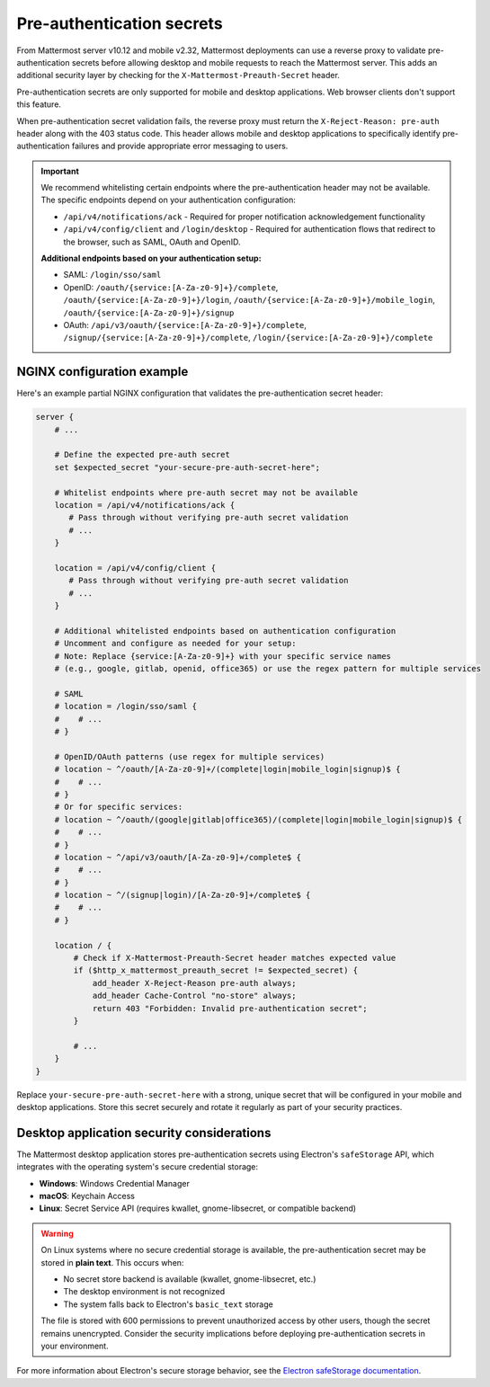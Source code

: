 Pre-authentication secrets
==========================

From Mattermost server v10.12 and mobile v2.32, Mattermost deployments can use a reverse proxy to validate pre-authentication secrets before allowing desktop and mobile requests to reach the Mattermost server. This adds an additional security layer by checking for the ``X-Mattermost-Preauth-Secret`` header.

Pre-authentication secrets are only supported for mobile and desktop applications. Web browser clients don't support this feature.

When pre-authentication secret validation fails, the reverse proxy must return the ``X-Reject-Reason: pre-auth`` header along with the 403 status code. This header allows mobile and desktop applications to specifically identify pre-authentication failures and provide appropriate error messaging to users.

.. important::

  We recommend whitelisting certain endpoints where the pre-authentication header may not be available. The specific endpoints depend on your authentication configuration:

  - ``/api/v4/notifications/ack`` - Required for proper notification acknowledgement functionality
  - ``/api/v4/config/client`` and ``/login/desktop`` - Required for authentication flows that redirect to the browser, such as SAML, OAuth and OpenID.

  **Additional endpoints based on your authentication setup:**

  - SAML: ``/login/sso/saml``
  - OpenID: ``/oauth/{service:[A-Za-z0-9]+}/complete``, ``/oauth/{service:[A-Za-z0-9]+}/login``, ``/oauth/{service:[A-Za-z0-9]+}/mobile_login``, ``/oauth/{service:[A-Za-z0-9]+}/signup``
  - OAuth: ``/api/v3/oauth/{service:[A-Za-z0-9]+}/complete``, ``/signup/{service:[A-Za-z0-9]+}/complete``, ``/login/{service:[A-Za-z0-9]+}/complete``

NGINX configuration example
---------------------------

Here's an example partial NGINX configuration that validates the pre-authentication secret header:

.. code-block:: text

  server {
      # ...

      # Define the expected pre-auth secret
      set $expected_secret "your-secure-pre-auth-secret-here";

      # Whitelist endpoints where pre-auth secret may not be available
      location = /api/v4/notifications/ack {
         # Pass through without verifying pre-auth secret validation
         # ...
      }
      
      location = /api/v4/config/client {
         # Pass through without verifying pre-auth secret validation
         # ...
      }

      # Additional whitelisted endpoints based on authentication configuration
      # Uncomment and configure as needed for your setup:
      # Note: Replace {service:[A-Za-z0-9]+} with your specific service names
      # (e.g., google, gitlab, openid, office365) or use the regex pattern for multiple services
      
      # SAML
      # location = /login/sso/saml {
      #    # ...
      # }
      
      # OpenID/OAuth patterns (use regex for multiple services)
      # location ~ ^/oauth/[A-Za-z0-9]+/(complete|login|mobile_login|signup)$ {
      #    # ...
      # }
      # Or for specific services:
      # location ~ ^/oauth/(google|gitlab|office365)/(complete|login|mobile_login|signup)$ {
      #    # ...
      # }
      # location ~ ^/api/v3/oauth/[A-Za-z0-9]+/complete$ {
      #    # ...
      # }
      # location ~ ^/(signup|login)/[A-Za-z0-9]+/complete$ {
      #    # ...
      # }

      location / {
          # Check if X-Mattermost-Preauth-Secret header matches expected value
          if ($http_x_mattermost_preauth_secret != $expected_secret) {
              add_header X-Reject-Reason pre-auth always;
              add_header Cache-Control "no-store" always;
              return 403 "Forbidden: Invalid pre-authentication secret";
          }

          # ...
      }
  }

Replace ``your-secure-pre-auth-secret-here`` with a strong, unique secret that will be configured in your mobile and desktop applications. Store this secret securely and rotate it regularly as part of your security practices.

Desktop application security considerations
-------------------------------------------

The Mattermost desktop application stores pre-authentication secrets using Electron's ``safeStorage`` API, which integrates with the operating system's secure credential storage:

- **Windows**: Windows Credential Manager
- **macOS**: Keychain Access
- **Linux**: Secret Service API (requires kwallet, gnome-libsecret, or compatible backend)

.. warning::

  On Linux systems where no secure credential storage is available, the pre-authentication secret may be stored in **plain text**. This occurs when:
  
  - No secret store backend is available (kwallet, gnome-libsecret, etc.)
  - The desktop environment is not recognized
  - The system falls back to Electron's ``basic_text`` storage
  
  The file is stored with 600 permissions to prevent unauthorized access by other users, though the secret remains unencrypted. Consider the security implications before deploying pre-authentication secrets in your environment.

For more information about Electron's secure storage behavior, see the `Electron safeStorage documentation <https://www.electronjs.org/docs/latest/api/safe-storage>`_.
